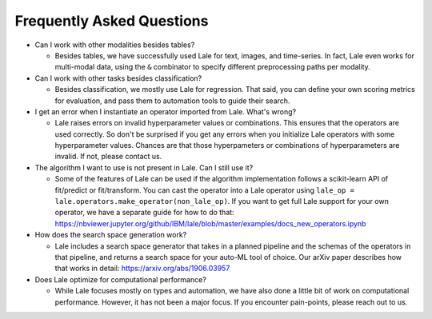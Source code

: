 Frequently Asked Questions
==========================

- Can I work with other modalities besides tables?

  - Besides tables, we have successfully used Lale for text, images,
    and time-series. In fact, Lale even works for multi-modal data,
    using the ``&`` combinator to specify different preprocessing
    paths per modality.

- Can I work with other tasks besides classification?

  - Besides classification, we mostly use Lale for regression. That
    said, you can define your own scoring metrics for evaluation, and
    pass them to automation tools to guide their search.

- I get an error when I instantiate an operator imported from
  Lale. What's wrong?

  - Lale raises errors on invalid hyperparameter values or
    combinations. This ensures that the operators are used correctly.
    So don't be surprised if you get any errors when you initialize
    Lale operators with some hyperparameter values. Chances are that
    those hyperpameters or combinations of hyperparameters are
    invalid. If not, please contact us.

- The algorithm I want to use is not present in Lale. Can I still use
  it?

  - Some of the features of Lale can be used if the algorithm
    implementation follows a scikit-learn API of fit/predict or
    fit/transform. You can cast the operator into a Lale operator
    using ``lale_op = lale.operators.make_operator(non_lale_op)``.  If
    you want to get full Lale support for your own operator, we have a
    separate guide for how to do that:
    https://nbviewer.jupyter.org/github/IBM/lale/blob/master/examples/docs_new_operators.ipynb

- How does the search space generation work?

  - Lale includes a search space generator that takes in a planned
    pipeline and the schemas of the operators in that pipeline, and
    returns a search space for your auto-ML tool of choice. Our arXiv
    paper describes how that works in detail:
    https://arxiv.org/abs/1906.03957

- Does Lale optimize for computational performance?

  - While Lale focuses mostly on types and automation, we have also
    done a little bit of work on computational performance. However,
    it has not been a major focus. If you encounter pain-points,
    please reach out to us.
